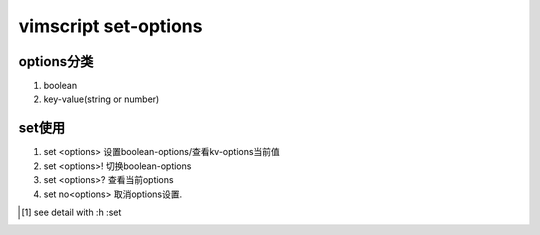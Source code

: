 vimscript set-options
=====================

options分类
-----------

1) boolean

2) key-value(string or number)

set使用
-------

1) set <options> 设置boolean-options/查看kv-options当前值

2) set <options>! 切换boolean-options

3) set <options>? 查看当前options

4) set no<options> 取消options设置.

.. [1] see detail with :h :set

